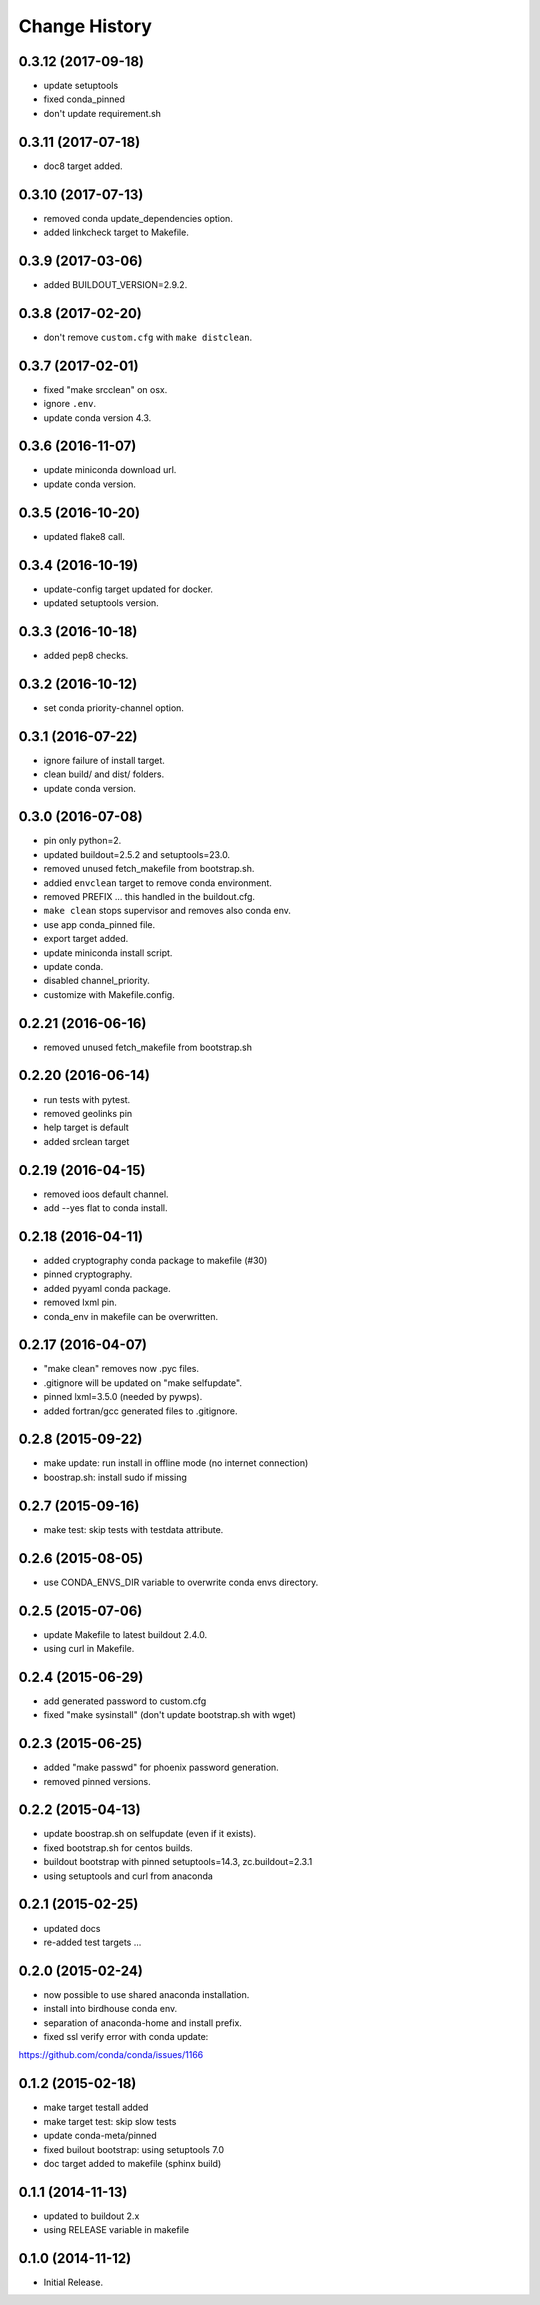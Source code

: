 Change History
**************

0.3.12 (2017-09-18)
===================

* update setuptools
* fixed conda_pinned
* don't update requirement.sh

0.3.11 (2017-07-18)
===================

* doc8 target added.

0.3.10 (2017-07-13)
===================

* removed conda update_dependencies option.
* added linkcheck target to Makefile.

0.3.9 (2017-03-06)
==================

* added BUILDOUT_VERSION=2.9.2.

0.3.8 (2017-02-20)
==================

* don't remove ``custom.cfg`` with ``make distclean``.

0.3.7 (2017-02-01)
==================

* fixed "make srcclean" on osx.
* ignore ``.env``.
* update conda version 4.3.

0.3.6 (2016-11-07)
==================

* update miniconda download url.
* update conda version.

0.3.5 (2016-10-20)
==================

* updated flake8 call.

0.3.4 (2016-10-19)
==================

* update-config target updated for docker.
* updated setuptools version.

0.3.3 (2016-10-18)
==================

* added pep8 checks.

0.3.2 (2016-10-12)
==================

* set conda priority-channel option.

0.3.1 (2016-07-22)
==================

* ignore failure of install target.
* clean build/ and dist/ folders.
* update conda version.

0.3.0 (2016-07-08)
==================

* pin only python=2.
* updated buildout=2.5.2 and setuptools=23.0.
* removed unused fetch_makefile from bootstrap.sh.
* addied ``envclean`` target to remove conda environment.
* removed PREFIX ... this handled in the buildout.cfg.
* ``make clean`` stops supervisor and removes also conda env.
* use app conda_pinned file.
* export target added.
* update miniconda install script.
* update conda.
* disabled channel_priority.
* customize with Makefile.config.

0.2.21 (2016-06-16)
==================

* removed unused fetch_makefile from bootstrap.sh

0.2.20 (2016-06-14)
===================

* run tests with pytest.
* removed geolinks pin
* help target is default
* added srclean target

0.2.19 (2016-04-15)
===================

* removed ioos default channel.
* add --yes flat to conda install.

0.2.18 (2016-04-11)
===================

* added cryptography conda package to makefile (#30)
* pinned cryptography.
* added pyyaml conda package.
* removed lxml pin.
* conda_env in makefile can be overwritten.

0.2.17 (2016-04-07)
===================

* "make clean" removes now .pyc files.
* .gitignore will be updated on "make selfupdate".
* pinned lxml=3.5.0 (needed by pywps). 
* added fortran/gcc generated files to .gitignore.

0.2.8 (2015-09-22)
==================

* make update: run install in offline mode (no internet connection)
* boostrap.sh: install sudo if missing

0.2.7 (2015-09-16)
==================

* make test: skip tests with testdata attribute.

0.2.6 (2015-08-05)
==================

* use CONDA_ENVS_DIR variable to overwrite conda envs directory.

0.2.5 (2015-07-06)
==================

* update Makefile to latest buildout 2.4.0.
* using curl in Makefile.

0.2.4 (2015-06-29)
==================

* add generated password to custom.cfg
* fixed "make sysinstall" (don't update bootstrap.sh with wget)

0.2.3 (2015-06-25)
==================

* added "make passwd" for phoenix password generation.
* removed pinned versions.

0.2.2 (2015-04-13)
==================

* update boostrap.sh on selfupdate (even if it exists).
* fixed bootstrap.sh for centos builds.
* buildout bootstrap with pinned setuptools=14.3, zc.buildout=2.3.1
* using setuptools and curl from anaconda

0.2.1 (2015-02-25)
==================

* updated docs
* re-added test targets ...  

0.2.0 (2015-02-24)
==================

* now possible to use shared anaconda installation.
* install into birdhouse conda env.
* separation of anaconda-home and install prefix.
* fixed ssl verify error with conda update:
https://github.com/conda/conda/issues/1166 

0.1.2 (2015-02-18)
==================

* make target testall added
* make target test: skip slow tests
* update conda-meta/pinned
* fixed builout bootstrap: using setuptools 7.0
* doc target added to makefile (sphinx build)

0.1.1 (2014-11-13)
==================

* updated to buildout 2.x
* using RELEASE variable in makefile

0.1.0 (2014-11-12)
==================

* Initial Release.
